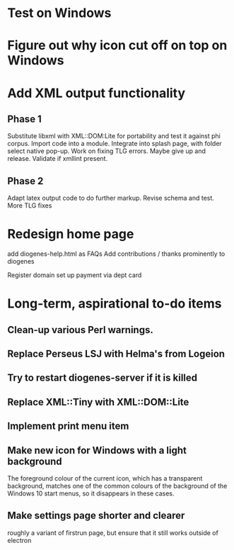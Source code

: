 * Test on Windows
* Figure out why icon cut off on top on Windows
* Add XML output functionality
** Phase 1
   Substitute libxml with XML::DOM:Lite for portability and test it against phi corpus.
   Import code into a module.
   Integrate into splash page, with folder select native pop-up.
   Work on fixing TLG errors.  Maybe give up and release.
   Validate if xmllint present.
** Phase 2
   Adapt latex output code to do further markup.
   Revise schema and test.
   More TLG fixes

* Redesign home page
  add diogenes-help.html as FAQs
  Add contributions / thanks prominently to diogenes

  Register domain
  set up payment via dept card
  

* Long-term, aspirational to-do items
** Clean-up various Perl warnings.
** Replace Perseus LSJ with Helma's from Logeion
** Try to restart diogenes-server if it is killed
** Replace XML::Tiny with XML::DOM::Lite
** Implement print menu item
** Make new icon for Windows with a light background
   The foreground colour of the current icon, which has a transparent background, matches one of the common colours of the background of the Windows 10 start menus, so it disappears in these cases.
** Make settings page shorter and clearer
   roughly a variant of firstrun page, but ensure that it still works outside of electron
